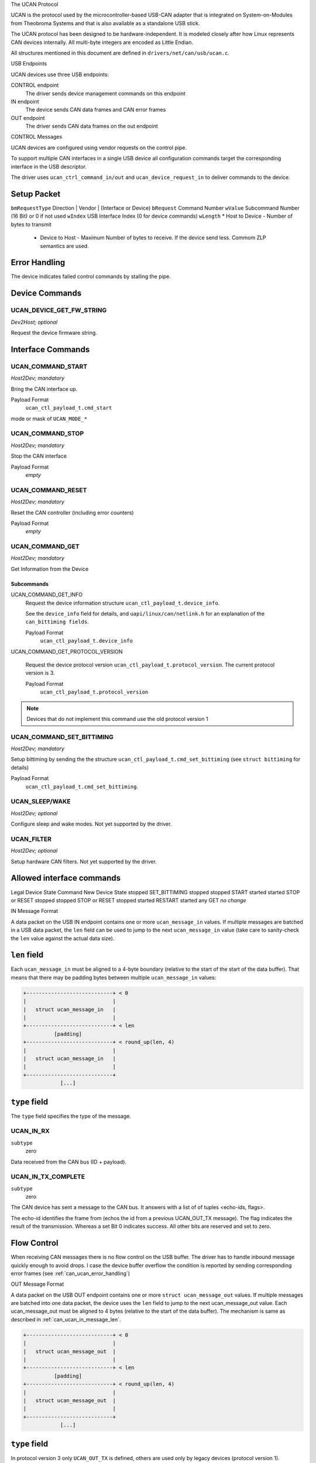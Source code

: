 The UCAN Protocol

UCAN is the protocol used by the microcontroller-based USB-CAN
adapter that is integrated on System-on-Modules from Theobroma Systems
and that is also available as a standalone USB stick.

The UCAN protocol has been designed to be hardware-independent.
It is modeled closely after how Linux represents CAN devices
internally. All multi-byte integers are encoded as Little Endian.

All structures mentioned in this document are defined in
``drivers/net/can/usb/ucan.c``.

USB Endpoints

UCAN devices use three USB endpoints:

CONTROL endpoint
  The driver sends device management commands on this endpoint

IN endpoint
  The device sends CAN data frames and CAN error frames

OUT endpoint
  The driver sends CAN data frames on the out endpoint


CONTROL Messages

UCAN devices are configured using vendor requests on the control pipe.

To support multiple CAN interfaces in a single USB device all
configuration commands target the corresponding interface in the USB
descriptor.

The driver uses ``ucan_ctrl_command_in/out`` and
``ucan_device_request_in`` to deliver commands to the device.

Setup Packet
------------

``bmRequestType``  Direction | Vendor | (Interface or Device)
``bRequest``       Command Number
``wValue``         Subcommand Number (16 Bit) or 0 if not used
``wIndex``         USB Interface Index (0 for device commands)
``wLength``        * Host to Device - Number of bytes to transmit
                   * Device to Host - Maximum Number of bytes to
                     receive. If the device send less. Commom ZLP
                     semantics are used.

Error Handling
--------------

The device indicates failed control commands by stalling the
pipe.

Device Commands
---------------

UCAN_DEVICE_GET_FW_STRING
~~~~~~~~~~~~~~~~~~~~~~~~~

*Dev2Host; optional*

Request the device firmware string.


Interface Commands
------------------

UCAN_COMMAND_START
~~~~~~~~~~~~~~~~~~

*Host2Dev; mandatory*

Bring the CAN interface up.

Payload Format
  ``ucan_ctl_payload_t.cmd_start``

mode  or mask of ``UCAN_MODE_*``

UCAN_COMMAND_STOP
~~~~~~~~~~~~~~~~~~

*Host2Dev; mandatory*

Stop the CAN interface

Payload Format
  *empty*

UCAN_COMMAND_RESET
~~~~~~~~~~~~~~~~~~

*Host2Dev; mandatory*

Reset the CAN controller (including error counters)

Payload Format
  *empty*

UCAN_COMMAND_GET
~~~~~~~~~~~~~~~~

*Host2Dev; mandatory*

Get Information from the Device

Subcommands
^^^^^^^^^^^

UCAN_COMMAND_GET_INFO
  Request the device information structure ``ucan_ctl_payload_t.device_info``.

  See the ``device_info`` field for details, and
  ``uapi/linux/can/netlink.h`` for an explanation of the
  ``can_bittiming fields``.

  Payload Format
    ``ucan_ctl_payload_t.device_info``

UCAN_COMMAND_GET_PROTOCOL_VERSION

  Request the device protocol version
  ``ucan_ctl_payload_t.protocol_version``. The current protocol version is 3.

  Payload Format
    ``ucan_ctl_payload_t.protocol_version``

.. note:: Devices that do not implement this command use the old
          protocol version 1

UCAN_COMMAND_SET_BITTIMING
~~~~~~~~~~~~~~~~~~~~~~~~~~

*Host2Dev; mandatory*

Setup bittiming by sending the the structure
``ucan_ctl_payload_t.cmd_set_bittiming`` (see ``struct bittiming`` for
details)

Payload Format
  ``ucan_ctl_payload_t.cmd_set_bittiming``.

UCAN_SLEEP/WAKE
~~~~~~~~~~~~~~~

*Host2Dev; optional*

Configure sleep and wake modes. Not yet supported by the driver.

UCAN_FILTER
~~~~~~~~~~~

*Host2Dev; optional*

Setup hardware CAN filters. Not yet supported by the driver.

Allowed interface commands
--------------------------

Legal Device State  Command              New Device State
stopped             SET_BITTIMING        stopped
stopped             START                started
started             STOP or RESET        stopped
stopped             STOP or RESET        stopped
started             RESTART              started
any                 GET                  *no change*

IN Message Format

A data packet on the USB IN endpoint contains one or more
``ucan_message_in`` values. If multiple messages are batched in a USB
data packet, the ``len`` field can be used to jump to the next
``ucan_message_in`` value (take care to sanity-check the ``len`` value
against the actual data size).

.. _can_ucan_in_message_len:

``len`` field
-------------

Each ``ucan_message_in`` must be aligned to a 4-byte boundary (relative
to the start of the start of the data buffer). That means that there
may be padding bytes between multiple ``ucan_message_in`` values:

.. code::

    +----------------------------+ < 0
    |                            |
    |   struct ucan_message_in   |
    |                            |
    +----------------------------+ < len
              [padding]
    +----------------------------+ < round_up(len, 4)
    |                            |
    |   struct ucan_message_in   |
    |                            |
    +----------------------------+
                [...]

``type`` field
--------------

The ``type`` field specifies the type of the message.

UCAN_IN_RX
~~~~~~~~~~

``subtype``
  zero

Data received from the CAN bus (ID + payload).

UCAN_IN_TX_COMPLETE
~~~~~~~~~~~~~~~~~~~

``subtype``
  zero

The CAN device has sent a message to the CAN bus. It answers with a
list of of tuples <echo-ids, flags>.

The echo-id identifies the frame from (echos the id from a previous
UCAN_OUT_TX message). The flag indicates the result of the
transmission. Whereas a set Bit 0 indicates success. All other bits
are reserved and set to zero.

Flow Control
------------

When receiving CAN messages there is no flow control on the USB
buffer. The driver has to handle inbound message quickly enough to
avoid drops. I case the device buffer overflow the condition is
reported by sending corresponding error frames (see
:ref:`can_ucan_error_handling`)


OUT Message Format

A data packet on the USB OUT endpoint contains one or more ``struct
ucan_message_out`` values. If multiple messages are batched into one
data packet, the device uses the ``len`` field to jump to the next
ucan_message_out value. Each ucan_message_out must be aligned to 4
bytes (relative to the start of the data buffer). The mechanism is
same as described in :ref:`can_ucan_in_message_len`.

.. code::

    +----------------------------+ < 0
    |                            |
    |   struct ucan_message_out  |
    |                            |
    +----------------------------+ < len
              [padding]
    +----------------------------+ < round_up(len, 4)
    |                            |
    |   struct ucan_message_out  |
    |                            |
    +----------------------------+
                [...]

``type`` field
--------------

In protocol version 3 only ``UCAN_OUT_TX`` is defined, others are used
only by legacy devices (protocol version 1).

UCAN_OUT_TX
~~~~~~~~~~~
``subtype``
  echo id to be replied within a CAN_IN_TX_COMPLETE message

Transmit a CAN frame. (parameters: ``id``, ``data``)

Flow Control
------------

When the device outbound buffers are full it starts sending *NAKs* on
the *OUT* pipe until more buffers are available. The driver stops the
queue when a certain threshold of out packets are incomplete.

.. _can_ucan_error_handling:

CAN Error Handling

If error reporting is turned on the device encodes errors into CAN
error frames (see ``uapi/linux/can/error.h``) and sends it using the
IN endpoint. The driver updates its error statistics and forwards
it.

Although UCAN devices can suppress error frames completely, in Linux
the driver is always interested. Hence, the device is always started with
the ``UCAN_MODE_BERR_REPORT`` set. Filtering those messages for the
user space is done by the driver.

Bus OFF
-------

- The device does not recover from bus of automatically.
- Bus OFF is indicated by an error frame (see ``uapi/linux/can/error.h``)
- Bus OFF recovery is started by ``UCAN_COMMAND_RESTART``
- Once Bus OFF recover is completed the device sends an error frame
  indicating that it is on ERROR-ACTIVE state.
- During Bus OFF no frames are sent by the device.
- During Bus OFF transmission requests from the host are completed
  immediately with the success bit left unset.

Example Conversation

#) Device is connected to USB
#) Host sends command ``UCAN_COMMAND_RESET``, subcmd 0
#) Host sends command ``UCAN_COMMAND_GET``, subcmd ``UCAN_COMMAND_GET_INFO``
#) Device sends ``UCAN_IN_DEVICE_INFO``
#) Host sends command ``UCAN_OUT_SET_BITTIMING``
#) Host sends command ``UCAN_COMMAND_START``, subcmd 0, mode ``UCAN_MODE_BERR_REPORT``

